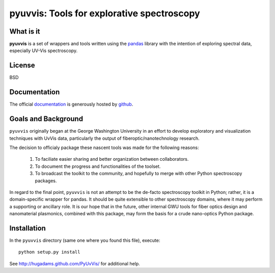 ===========================================
pyuvvis: Tools for explorative spectroscopy
===========================================

What is it
==========

**pyuvvis** is a set of wrappers and tools written using the pandas_ library
with the intention of exploring spectral data, especially UV-Vis spectroscopy.

   .. _pandas: http://pandas.pydata.org/index.html

License
=======

BSD

Documentation
=============

The official documentation_ is generously hosted by github_.

   .. _github: http://github.com
 
   .. _documentation: http://hugadams.github.com/PyUvVis/

Goals and Background
====================

``pyuvvis`` originally began at the George Washington University in an 
effort to develop exploratory and visualization techniques with UvVis
data, particularly the output of fiberoptic/nanotechnology research. 

The decision to officialy package these nascent tools was made for the following 
reasons:
 
   1. To faciliate easier sharing and better organization between collaborators.
   2. To document the progress and functionalities of the toolset.
   3. To broadcast the toolkit to the community, and hopefully to merge with other Python spectroscopy packages.

In regard to the final point, ``pyuvvis`` is not an attempt to be the de-facto spectroscopy
toolkit in Python; rather, it is a domain-specific wrapper for pandas.  It should be quite extensible
to other spectroscopy domains, where it may perform a supporting or ancillary role.  It is our 
hope that in the future, other internal GWU tools for fiber optics design and nanomaterial plasmonics,
combined with this package, may form the basis for a crude nano-optics Python package.

Installation
============

In the ``pyuvvis`` directory (same one where you found this file), execute::

    python setup.py install

See http://hugadams.github.com/PyUvVis/ for additional help.

